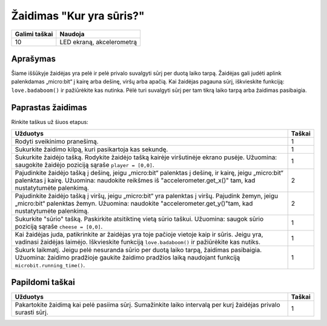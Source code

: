 *******************
Žaidimas "Kur yra sūris?"
*******************

.. tabularcolumns:: |L|l|

+--------------------------------+----------------------------+
| **Galimi taškai**    		 | **Naudoja**       	      |
+================================+============================+
| 10                             | LED ekraną, akcelerometrą  |
+--------------------------------+----------------------------+

Aprašymas
===========

Šiame iššūkyje žaidėjas yra pelė ir pelė privalo suvalgyti sūrį per duotą laiko tarpą. Žaidėjas gali judėti aplink palenkdamas „micro:bit“ į kairę arba dešinę, viršų arba apačią. Kai žaidėjas pagauna sūrį, iškvieskite funkciją: ``love.badaboom()`` ir pažiūrėkite kas nutinka. Pėlė turi suvalgyti sūrį per tam tikrą laiko tarpą arba žaidimas pasibaigia.

Paprastas žaidimas
==================
Rinkite taškus už šiuos etapus:

.. tabularcolumns:: |p{14cm}|R|

+---------------------------------------------------------+------------+
| **Užduotys**                                            | **Taškai** |
+=========================================================+============+
| Rodyti sveikinimo pranešimą.                            |      1     |
+---------------------------------------------------------+------------+
| Sukurkite žaidimo kilpą, kuri pasikartoja kas sekundę.  |      1     |
+---------------------------------------------------------+------------+
|                                                         |            |
| Sukurkite žaidėjo tašką. Rodykite žaidėjo tašką         |      1     |
| kairėje viršutinėje ekrano pusėje. Užuomina: saugokite  |            |
| žaidėjo poziciją sąraše ``player = [0,0]``.             |            |
|                                                         |            |
+---------------------------------------------------------+------------+
|                                                         |            |
| Pajudinkite žaidėjo tašką į dešinę, jeigu „micro:bit“   |            |
| palenktas į dešinę, ir kairę, jeigu „micro:bit“ 	  |      2     |
| palenktas į kairę. Užuomina: naudokite reikšmes iš      |            |  
| "accelerometer.get_x()" tam, kad nustatytumėte          |            |
| palenkimą.						  |            |
|                                                         |            |
+---------------------------------------------------------+------------+
|                                                         |            |
| Pajudinkite žaidėjo tašką į viršų, jeigu „micro:bit“ yra|            |
| palenktas į viršų. Pajudink žemyn, jeigu „micro:bit“    |      2     |
| palenktas žemyn. Užuomina: naudokite                    |            |
| "accelerometer.get_y()"tam, kad nustatytumėte palenkimą.|            |
| 		                                          |            |
+---------------------------------------------------------+------------+
|                                                         |            |
| Sukurkite "sūrio" tašką. Paskirkite atsitiktinę vietą   |      1     |
| sūrio taškui. Užuomina: saugok sūrio poziciją sąraše    |            |
| ``cheese = [0,0]``.	                     		  |            |
|                                                         |            |
+---------------------------------------------------------+------------+
|                                                         |            |
| Kai žaidėjas juda, patikrinkite ar žaidėjas yra toje    |      1     | 
| pačioje vietoje kaip ir sūris. Jeigu yra, vadinasi      |            |
| žaidėjas laimėjo. Iškvieskite funkciją                  |            |
| ``love.badaboom()`` ir pažiūrėkite kas nutiks.          |            |
|                                                         |            |
+---------------------------------------------------------+------------+
|                                                         |            |
| Sukurk laikmatį. Jeigu pelė nesuranda sūrio per duotą   |      1     |
| laiko tarpą, žaidimas pasibaigia. Užuomina: žaidimo     |            |
| pradžioje gaukite žaidimo pradžios laiką naudojant 	  |            |
| funkciją ``microbit.running_time()``.                   |            |
|                                                         |            |
+---------------------------------------------------------+------------+
	
	 
Papildomi taškai
================

.. tabularcolumns:: |p{14cm}|R|

+---------------------------------------------------------+------------+
| **Užduotys**                                            | **Taškai** |
+=========================================================+============+
|                                                         |            |
|                                                         |            |
| Pakartokite žaidimą kai pelė pasiima sūrį. Sumažinkite  |      1     |
| laiko intervalą per kurį žaidėjas privalo surasti sūrį. |            |
|                                                         |            |
+---------------------------------------------------------+------------+

 
